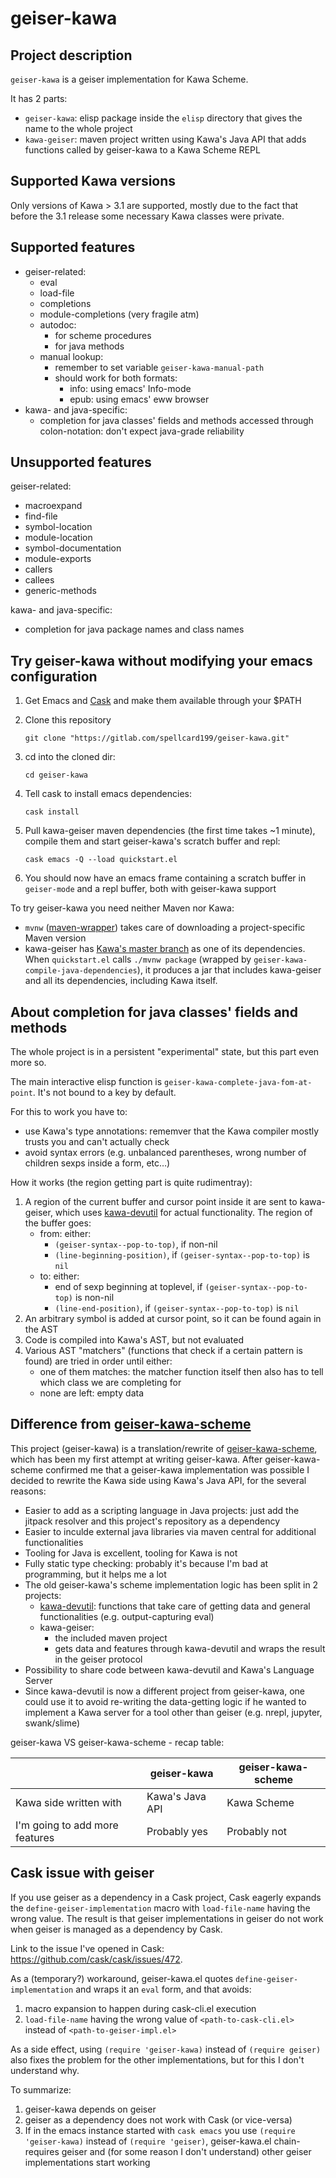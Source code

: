 #+STARTUP: content
* geiser-kawa
** Project description

=geiser-kawa= is a geiser implementation for Kawa Scheme.

It has 2 parts:
- =geiser-kawa=: elisp package inside the =elisp= directory that gives the name to the whole project
- =kawa-geiser=: maven project written using Kawa's Java API that adds functions called by geiser-kawa to a Kawa Scheme REPL

** Supported Kawa versions
:PROPERTIES:
:CUSTOM_ID:       85b51f74-b1b2-4863-a888-0b11580321f3
:END:

Only versions of Kawa > 3.1 are supported, mostly due to the fact that before the 3.1 release some necessary Kawa classes were private.

** Supported features

- geiser-related:
    - eval
    - load-file
    - completions
    - module-completions (very fragile atm)
    - autodoc:
        - for scheme procedures
        - for java methods
    - manual lookup:
        - remember to set variable =geiser-kawa-manual-path=
        - should work for both formats:
            - info: using emacs' Info-mode
            - epub: using emacs' eww browser
- kawa- and java-specific:
    - completion for java classes' fields and methods accessed through colon-notation: don't expect java-grade reliability

** Unsupported features

geiser-related:
- macroexpand
- find-file
- symbol-location
- module-location
- symbol-documentation
- module-exports
- callers
- callees
- generic-methods

kawa- and java-specific:
- completion for java package names and class names

** Try geiser-kawa without modifying your emacs configuration

1. Get Emacs and [[https://github.com/cask/cask][Cask]] and make them available through your $PATH
2. Clone this repository
  : git clone "https://gitlab.com/spellcard199/geiser-kawa.git"
3. cd into the cloned dir:
  : cd geiser-kawa
4. Tell cask to install emacs dependencies:
  : cask install
5. Pull kawa-geiser maven dependencies (the first time takes ~1 minute), compile them and start geiser-kawa's scratch buffer and repl:
  : cask emacs -Q --load quickstart.el
6. You should now have an emacs frame containing a scratch buffer in =geiser-mode= and a repl buffer, both with geiser-kawa support

To try geiser-kawa you need neither Maven nor Kawa:
- =mvnw= ([[https://github.com/takari/maven-wrapper][maven-wrapper]]) takes care of downloading a project-specific Maven version
- kawa-geiser has [[https://gitlab.com/groups/kashell/][Kawa's master branch]] as one of its dependencies. When =quickstart.el= calls =./mvnw package= (wrapped by =geiser-kawa-compile-java-dependencies=), it produces a jar that includes kawa-geiser and all its dependencies, including Kawa itself.

** About completion for java classes' fields and methods

The whole project is in a persistent "experimental" state, but this part even more so.

The main interactive elisp function is =geiser-kawa-complete-java-fom-at-point=. It's not bound to a key by default.

For this to work you have to:
- use Kawa's type annotations: rememver that the Kawa compiler mostly trusts you and can't actually check
- avoid syntax errors (e.g. unbalanced parentheses, wrong number of children sexps inside a form, etc...)

How it works (the region getting part is quite rudimentray):
1. A region of the current buffer and cursor point inside it are sent to kawa-geiser, which uses [[https://gitlab.com/spellcard199/kawa-devutil][kawa-devutil]] for actual functionality. The region of the buffer goes:
     - from: either:
         - =(geiser-syntax--pop-to-top)=, if non-nil
         - =(line-beginning-position)=, if =(geiser-syntax--pop-to-top)= is =nil=
     - to: either:
         - end of sexp beginning at toplevel, if =(geiser-syntax--pop-to-top)= is non-nil
         - =(line-end-position)=, if =(geiser-syntax--pop-to-top)= is =nil=
2. An arbitrary symbol is added at cursor point, so it can be found again in the AST
3. Code is compiled into Kawa's AST, but not evaluated
4. Various AST "matchers" (functions that check if a certain pattern is found) are tried in order until either:
     - one of them matches: the matcher function itself then also has to tell which class we are completing for
     - none are left: empty data

** Difference from [[https://gitlab.com/spellcard199/geiser-kawa-scheme][geiser-kawa-scheme]]

This project (geiser-kawa) is a translation/rewrite of [[https://gitlab.com/spellcard199/geiser-kawa-scheme][geiser-kawa-scheme]], which has been my first attempt at writing geiser-kawa. After geiser-kawa-scheme confirmed me that a geiser-kawa implementation was possible I decided to rewrite the Kawa side using Kawa's Java API, for the several reasons:
- Easier to add as a scripting language in Java projects: just add the jitpack resolver and this project's repository as a dependency
- Easier to inculde external java libraries via maven central for additional functionalities
- Tooling for Java is excellent, tooling for Kawa is not
- Fully static type checking: probably it's because I'm bad at programming, but it helps me a lot
- The old geiser-kawa's scheme implementation logic has been split in 2 projects:
    - [[https://www.gitlab.com/spellcard199/kawa-devutil][kawa-devutil]]: functions that take care of getting data and general functionalities (e.g. output-capturing eval)
    - kawa-geiser:
        - the included maven project
        - gets data and features through kawa-devutil and wraps the result in the geiser protocol
- Possibility to share code between kawa-devutil and Kawa's Language Server
- Since kawa-devutil is now a different project from geiser-kawa, one could use it to avoid re-writing the data-getting logic if he wanted to implement a Kawa server for a tool other than geiser (e.g. nrepl, jupyter, swank/slime)

geiser-kawa VS geiser-kawa-scheme - recap table:

|                                | geiser-kawa     | geiser-kawa-scheme |
|--------------------------------+-----------------+--------------------|
| Kawa side written with         | Kawa's Java API | Kawa Scheme        |
| I'm going to add more features | Probably yes    | Probably not       |

** Cask issue with geiser

If you use geiser as a dependency in a Cask project, Cask eagerly expands the =define-geiser-implementation= macro with =load-file-name= having the wrong value. The result is that geiser implementations in geiser do not work when geiser is managed as a dependency by Cask.

Link to the issue I've opened in Cask: https://github.com/cask/cask/issues/472.

As a (temporary?) workaround, geiser-kawa.el quotes =define-geiser-implementation= and wraps it an =eval= form, and that avoids:
1. macro expansion to happen during cask-cli.el execution
2. =load-file-name= having the wrong value of =<path-to-cask-cli.el>= instead of =<path-to-geiser-impl.el>=
As a side effect, using =(require 'geiser-kawa)= instead of =(require geiser)= also fixes the problem for the other implementations, but for this I don't understand why.

To summarize:
1. geiser-kawa depends on geiser
2. geiser as a dependency does not work with Cask (or vice-versa)
3. If in the emacs instance started with =cask emacs= you use =(require 'geiser-kawa)= instead of =(require 'geiser)=, geiser-kawa.el chain-requires geiser and (for some reason I don't understand) other geiser implementations start working
